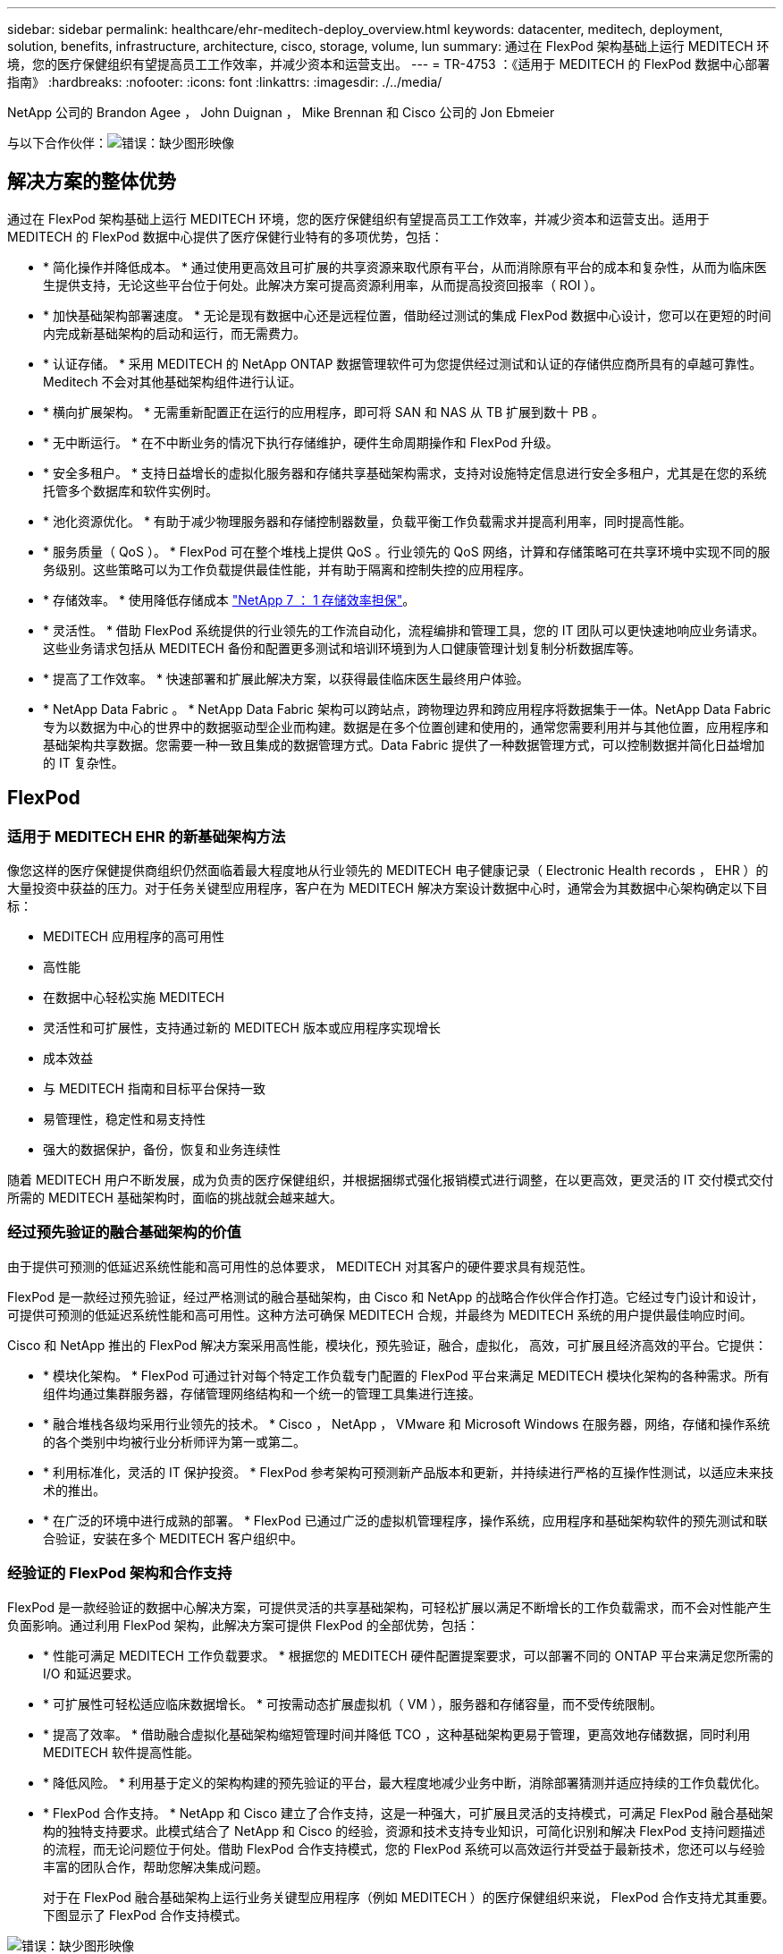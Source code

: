 ---
sidebar: sidebar 
permalink: healthcare/ehr-meditech-deploy_overview.html 
keywords: datacenter, meditech, deployment, solution, benefits, infrastructure, architecture, cisco, storage, volume, lun 
summary: 通过在 FlexPod 架构基础上运行 MEDITECH 环境，您的医疗保健组织有望提高员工工作效率，并减少资本和运营支出。 
---
= TR-4753 ：《适用于 MEDITECH 的 FlexPod 数据中心部署指南》
:hardbreaks:
:nofooter: 
:icons: font
:linkattrs: 
:imagesdir: ./../media/


NetApp 公司的 Brandon Agee ， John Duignan ， Mike Brennan 和 Cisco 公司的 Jon Ebmeier

与以下合作伙伴：image:cisco logo.png["错误：缺少图形映像"]



== 解决方案的整体优势

通过在 FlexPod 架构基础上运行 MEDITECH 环境，您的医疗保健组织有望提高员工工作效率，并减少资本和运营支出。适用于 MEDITECH 的 FlexPod 数据中心提供了医疗保健行业特有的多项优势，包括：

* * 简化操作并降低成本。 * 通过使用更高效且可扩展的共享资源来取代原有平台，从而消除原有平台的成本和复杂性，从而为临床医生提供支持，无论这些平台位于何处。此解决方案可提高资源利用率，从而提高投资回报率（ ROI ）。
* * 加快基础架构部署速度。 * 无论是现有数据中心还是远程位置，借助经过测试的集成 FlexPod 数据中心设计，您可以在更短的时间内完成新基础架构的启动和运行，而无需费力。
* * 认证存储。 * 采用 MEDITECH 的 NetApp ONTAP 数据管理软件可为您提供经过测试和认证的存储供应商所具有的卓越可靠性。Meditech 不会对其他基础架构组件进行认证。
* * 横向扩展架构。 * 无需重新配置正在运行的应用程序，即可将 SAN 和 NAS 从 TB 扩展到数十 PB 。
* * 无中断运行。 * 在不中断业务的情况下执行存储维护，硬件生命周期操作和 FlexPod 升级。
* * 安全多租户。 * 支持日益增长的虚拟化服务器和存储共享基础架构需求，支持对设施特定信息进行安全多租户，尤其是在您的系统托管多个数据库和软件实例时。
* * 池化资源优化。 * 有助于减少物理服务器和存储控制器数量，负载平衡工作负载需求并提高利用率，同时提高性能。
* * 服务质量（ QoS ）。 * FlexPod 可在整个堆栈上提供 QoS 。行业领先的 QoS 网络，计算和存储策略可在共享环境中实现不同的服务级别。这些策略可以为工作负载提供最佳性能，并有助于隔离和控制失控的应用程序。
* * 存储效率。 * 使用降低存储成本 http://www.netapp.com/us/media/netapp-aff-efficiency-guarantee.pdf["NetApp 7 ： 1 存储效率担保"^]。
* * 灵活性。 * 借助 FlexPod 系统提供的行业领先的工作流自动化，流程编排和管理工具，您的 IT 团队可以更快速地响应业务请求。这些业务请求包括从 MEDITECH 备份和配置更多测试和培训环境到为人口健康管理计划复制分析数据库等。
* * 提高了工作效率。 * 快速部署和扩展此解决方案，以获得最佳临床医生最终用户体验。
* * NetApp Data Fabric 。 * NetApp Data Fabric 架构可以跨站点，跨物理边界和跨应用程序将数据集于一体。NetApp Data Fabric 专为以数据为中心的世界中的数据驱动型企业而构建。数据是在多个位置创建和使用的，通常您需要利用并与其他位置，应用程序和基础架构共享数据。您需要一种一致且集成的数据管理方式。Data Fabric 提供了一种数据管理方式，可以控制数据并简化日益增加的 IT 复杂性。




== FlexPod



=== 适用于 MEDITECH EHR 的新基础架构方法

像您这样的医疗保健提供商组织仍然面临着最大程度地从行业领先的 MEDITECH 电子健康记录（ Electronic Health records ， EHR ）的大量投资中获益的压力。对于任务关键型应用程序，客户在为 MEDITECH 解决方案设计数据中心时，通常会为其数据中心架构确定以下目标：

* MEDITECH 应用程序的高可用性
* 高性能
* 在数据中心轻松实施 MEDITECH
* 灵活性和可扩展性，支持通过新的 MEDITECH 版本或应用程序实现增长
* 成本效益
* 与 MEDITECH 指南和目标平台保持一致
* 易管理性，稳定性和易支持性
* 强大的数据保护，备份，恢复和业务连续性


随着 MEDITECH 用户不断发展，成为负责的医疗保健组织，并根据捆绑式强化报销模式进行调整，在以更高效，更灵活的 IT 交付模式交付所需的 MEDITECH 基础架构时，面临的挑战就会越来越大。



=== 经过预先验证的融合基础架构的价值

由于提供可预测的低延迟系统性能和高可用性的总体要求， MEDITECH 对其客户的硬件要求具有规范性。

FlexPod 是一款经过预先验证，经过严格测试的融合基础架构，由 Cisco 和 NetApp 的战略合作伙伴合作打造。它经过专门设计和设计，可提供可预测的低延迟系统性能和高可用性。这种方法可确保 MEDITECH 合规，并最终为 MEDITECH 系统的用户提供最佳响应时间。

Cisco 和 NetApp 推出的 FlexPod 解决方案采用高性能，模块化，预先验证，融合，虚拟化， 高效，可扩展且经济高效的平台。它提供：

* * 模块化架构。 * FlexPod 可通过针对每个特定工作负载专门配置的 FlexPod 平台来满足 MEDITECH 模块化架构的各种需求。所有组件均通过集群服务器，存储管理网络结构和一个统一的管理工具集进行连接。
* * 融合堆栈各级均采用行业领先的技术。 * Cisco ， NetApp ， VMware 和 Microsoft Windows 在服务器，网络，存储和操作系统的各个类别中均被行业分析师评为第一或第二。
* * 利用标准化，灵活的 IT 保护投资。 * FlexPod 参考架构可预测新产品版本和更新，并持续进行严格的互操作性测试，以适应未来技术的推出。
* * 在广泛的环境中进行成熟的部署。 * FlexPod 已通过广泛的虚拟机管理程序，操作系统，应用程序和基础架构软件的预先测试和联合验证，安装在多个 MEDITECH 客户组织中。




=== 经验证的 FlexPod 架构和合作支持

FlexPod 是一款经验证的数据中心解决方案，可提供灵活的共享基础架构，可轻松扩展以满足不断增长的工作负载需求，而不会对性能产生负面影响。通过利用 FlexPod 架构，此解决方案可提供 FlexPod 的全部优势，包括：

* * 性能可满足 MEDITECH 工作负载要求。 * 根据您的 MEDITECH 硬件配置提案要求，可以部署不同的 ONTAP 平台来满足您所需的 I/O 和延迟要求。
* * 可扩展性可轻松适应临床数据增长。 * 可按需动态扩展虚拟机（ VM ），服务器和存储容量，而不受传统限制。
* * 提高了效率。 * 借助融合虚拟化基础架构缩短管理时间并降低 TCO ，这种基础架构更易于管理，更高效地存储数据，同时利用 MEDITECH 软件提高性能。
* * 降低风险。 * 利用基于定义的架构构建的预先验证的平台，最大程度地减少业务中断，消除部署猜测并适应持续的工作负载优化。
* * FlexPod 合作支持。 * NetApp 和 Cisco 建立了合作支持，这是一种强大，可扩展且灵活的支持模式，可满足 FlexPod 融合基础架构的独特支持要求。此模式结合了 NetApp 和 Cisco 的经验，资源和技术支持专业知识，可简化识别和解决 FlexPod 支持问题描述的流程，而无论问题位于何处。借助 FlexPod 合作支持模式，您的 FlexPod 系统可以高效运行并受益于最新技术，您还可以与经验丰富的团队合作，帮助您解决集成问题。
+
对于在 FlexPod 融合基础架构上运行业务关键型应用程序（例如 MEDITECH ）的医疗保健组织来说， FlexPod 合作支持尤其重要。下图显示了 FlexPod 合作支持模式。



image:ehr-meditech-deploy_image2.png["错误：缺少图形映像"]

除了这些优势之外，采用 MEDITECH 解决方案的 FlexPod 数据中心堆栈的每个组件还为 MEDITECH EHR 工作流提供了特定优势。



=== Cisco Unified Computing System

Cisco Unified Computing System （ Cisco UCS ）是一个自我集成的自我感知系统，由一个管理域组成，该管理域与统一 I/O 基础架构互连。为了使基础架构能够提供最可用的关键患者信息，适用于 MEDITECH 环境的 Cisco UCS 已与 MEDITECH 基础架构建议和最佳实践保持一致。

基于 Cisco UCS 架构的 MEDITECH 的基础是 Cisco UCS 技术，它具有集成的系统管理， Intel Xeon 处理器和服务器虚拟化功能。这些集成技术可解决数据中心挑战，并帮助您实现 MEDITECH 数据中心设计的目标。Cisco UCS 将 LAN ， SAN 和系统管理统一为一个简化的链路，用于机架式服务器，刀片式服务器和 VM 。Cisco UCS 是一种端到端 I/O 架构，它整合了 Cisco Unified Fabric 和 Cisco Fabric Extender Technology （ FEX 技术），可将 Cisco UCS 中的每个组件连接到一个网络结构和一个网络层。

该系统可以部署为一个或多个逻辑单元，这些逻辑单元可整合并扩展到多个刀片式服务器机箱，机架服务器，机架和数据中心。该系统实施了一个彻底简化的架构，消除了在传统刀片式服务器机箱和机架服务器中填充多个冗余设备的情况。在传统系统中，以太网和 FC 适配器以及机箱管理模块等冗余设备会造成多层复杂性。Cisco UCS 由一对冗余的 Cisco UCS 互联阵列（ Fabric Interconnects ， CLI ）组成，可为所有 I/O 流量提供单点管理和单点控制。

Cisco UCS 使用服务配置文件来帮助确保 Cisco UCS 基础架构中的虚拟服务器配置正确。服务配置文件由网络，存储和计算策略组成，这些策略由每个领域的主题专家创建一次。服务配置文件包括有关服务器标识的关键服务器信息，例如 LAN 和 SAN 寻址， I/O 配置，固件版本，启动顺序，网络虚拟 LAN （ VLAN ），物理端口和 QoS 策略。可以在几分钟内动态创建服务配置文件并将其与系统中的任何物理服务器相关联，而无需花费数小时或数天的时间。将服务配置文件与物理服务器关联起来只需执行一项简单的操作，即可在环境中的服务器之间迁移身份，而无需更改任何物理配置。它有助于为已停用的服务器快速配置更换件。

使用服务配置文件有助于确保服务器在整个企业中的配置一致。如果使用多个 Cisco UCS 管理域，则 Cisco UCS Central 可以使用全局服务配置文件在各个域之间同步配置和策略信息。如果需要在一个域中执行维护，则可以将虚拟基础架构迁移到另一个域。这种方法有助于确保即使单个域脱机，应用程序也能继续以高可用性运行。

为了证明它符合服务器配置要求， Cisco UCS 已在多年的时间里与 MEDITECH 进行了广泛的测试。Cisco UCS 是一个受支持的服务器平台，如 MEDITECH 产品资源系统支持站点所示。



=== Cisco 网络

Cisco Nexus 交换机和 Cisco MDS 多层控制器可提供企业级连接和 SAN 整合。Cisco 多协议存储网络通过提供以下灵活性和选项降低业务风险： FC ，光纤连接（ Fibre Connection ， Ficon ），以太网 FC （ FCoE ）， IP 上 SCSI （ iSCSI ）和 IP 上 FC （ FCIP ）。

Cisco Nexus 交换机可在一个平台中提供最全面的数据中心网络功能集之一。它们可以为数据中心和园区核心提供高性能和高密度。此外，它们还为数据中心聚合，行尾和数据中心互连部署提供了一整套功能，可在一个具有高度弹性的模块化平台中实现。

Cisco UCS 可将计算资源与 Cisco Nexus 交换机和统一 I/O 网络结构相集成，从而识别和处理不同类型的网络流量。此流量包括存储 I/O ，流式桌面流量，管理以及对临床和业务应用程序的访问。您可以获得：

* * 基础架构可扩展性。 * 虚拟化，高效的电耗和散热，自动化的云扩展，高密度和高性能都支持高效的数据中心增长。
* * 操作连续性。 * 该设计集成了硬件， NX-OS 软件功能和管理功能，可支持零停机环境。
* * 网络和计算机 QoS 。 * Cisco 在网络，存储和计算网络结构中提供策略驱动型服务级别（ CoS ）和 QoS ，以实现任务关键型应用程序的最佳性能。
* * 传输灵活性。 * 利用经济高效的解决方案逐步采用新的网络技术。


Cisco UCS 与 Cisco Nexus 交换机和 Cisco MDS 多层控制器相结合，可为 MEDITECH 提供最佳的计算，网络和 SAN 连接解决方案。



=== NetApp ONTAP

运行 ONTAP 软件的 NetApp 存储可降低整体存储成本，同时提供 MEDITECH 工作负载所需的低延迟读写响应时间和 IOPS 。ONTAP 支持全闪存和混合存储配置，可创建满足 MEDITECH 要求的最佳存储平台。NetApp 闪存加速系统已获得 MEDITECH 的验证和认证，可为作为 MEDITECH 客户的您提供性能和响应能力，这是对延迟敏感的 MEDITECH 运营的关键。通过在一个集群中创建多个故障域， NetApp 系统还可以将生产与非生产隔离开来。此外， NetApp 系统还可以为采用 ONTAP QoS 的工作负载提供最低性能保障，从而减少性能问题。

ONTAP 软件的横向扩展架构可以灵活地适应各种 I/O 工作负载。为了提供临床应用程序所需的必要吞吐量和低延迟，同时提供模块化横向扩展架构，全闪存配置通常用于 ONTAP 架构。NetApp AFF 节点可以在同一个横向扩展集群中与混合（ HDD 和闪存）存储节点组合使用，这些存储节点适用于存储高吞吐量的大型数据集。除了经过 MEDITECH 批准的备份解决方案之外，您还可以将 MEDITECH 环境从昂贵的固态驱动器（ SSD ）存储克隆，复制和备份到其他节点上更经济的 HDD 存储。此方法符合或超出了 MEDITECH 对基于 SAN 的克隆和生产池备份的指导原则。

许多 ONTAP 功能在 MEDITECH 环境中特别有用：简化管理，提高可用性和自动化以及减少所需的总存储量。借助这些功能，您可以：

* * 卓越的性能。 * NetApp AFF 解决方案共享统一存储架构， ONTAP 软件，管理界面，丰富的数据服务以及其他 NetApp FAS 产品系列所具有的高级功能集。全闪存介质与 ONTAP 的这种创新组合，通过行业领先的 ONTAP 软件质量，为全闪存存储提供稳定一致的低延迟和高 IOPS 。
* * 存储效率。 * 利用重复数据删除， NetApp FlexClone 数据复制技术，实时压缩，实时数据缩减，精简复制，精简配置， 和聚合重复数据删除。
+
NetApp 重复数据删除可在 NetApp FlexVol 卷或数据成分卷中提供块级重复数据删除。从本质上说，重复数据删除会删除重复的块，从而仅在 FlexVol 卷或数据成分卷中存储唯一的块。

+
重复数据删除的粒度较高，并且在 FlexVol 卷或数据成分卷的活动文件系统上运行。它是应用程序透明的；因此，您可以使用它对使用 NetApp 系统的任何应用程序生成的数据进行重复数据删除。您可以将卷重复数据删除作为实时进程运行（从 ONTAP 8.3.2 开始）。您也可以将其作为后台进程运行，您可以将其配置为自动运行，计划运行或通过命令行界面， NetApp ONTAP System Manager 或 NetApp Active IQ Unified Manager 手动运行。

+
下图显示了 NetApp 重复数据删除在最高级别的工作原理。



image:ehr-meditech-deploy_image3.png["错误：缺少图形映像"]

* * 节省空间的克隆。 * 借助 FlexClone 功能，您几乎可以即时创建克隆，以支持备份和测试环境刷新。只有在进行更改后，这些克隆才会占用更多存储。
* * NetApp Snapshot 和 SnapMirror 技术。 * ONTAP 可以为 MEDITECH 主机使用的逻辑单元号（ LUN ）创建节省空间的 Snapshot 副本。对于双站点部署，您可以实施 SnapMirror 软件，以实现更多数据复制和故障恢复能力。
* * 集成数据保护。 * 完整的数据保护和灾难恢复功能可帮助您保护关键数据资产并提供灾难恢复。
* * 无中断运行。 * 您可以执行升级和维护，而无需使数据脱机。
* * QoS 和自适应 QoS （ AQoS ）。 * 存储 QoS 可用于限制潜在的抢占资源的工作负载。更重要的是， QoS 可以保证像 MEDITECH 生产这样的关键工作负载的最低性能。通过限制争用， NetApp QoS 可以减少与性能相关的问题。AQO 可与预定义的策略组结合使用，您可以将这些策略组直接应用于卷。这些策略组可以自动扩展吞吐量上限或下限到卷大小，从而在卷大小发生变化时保持 IOPS 与 TB 和 GB 的比率。
* * NetApp Data Fabric 。 * NetApp Data Fabric 简化并集成了云和内部环境中的数据管理，加快了数字化转型的步伐。它提供一致且集成的数据管理服务和应用程序，以提高数据可见性和洞察力，实现数据访问和控制以及数据保护和安全性。NetApp 与 Amazon Web Services （ AWS ）， Azure ， Google Cloud Platform 和 IBM Cloud Cloud Cloud Cloud Cloud Cloud 相集成，为您提供广泛的选择。


下图显示了适用于 MEDITECH 工作负载的 FlexPod 架构。

image:ehr-meditech-deploy_image4.png["错误：缺少图形映像"]



== MEDITECH 概述

Medical Information Technology ， Inc. （通常称为 MEDITECH ）是一家总部位于马萨诸塞州的软件公司，负责为医疗保健组织提供信息系统。Meditech 提供了一个 EHR 系统，用于存储和组织最新的患者数据，并为临床工作人员提供数据。患者数据包括但不限于人口统计信息，病历，药物，实验室测试结果； 放射学图像；以及年龄，高度和重量等个人信息。

本文档不会介绍 MEDITECH 软件支持的广泛功能。附录 A 提供了有关这些广泛的 MEDITECH 功能集的详细信息。Meditech 应用程序需要多个 VM 来支持这些功能。要部署这些应用程序，请参见 MEDITECH 的建议。

从存储系统角度来看，对于每个部署，所有 MEDITECH 软件系统都需要一个分布式以患者为中心的数据库。Meditech 拥有自己的专有数据库，该数据库使用 Windows 操作系统。

bridgehead 和 Commvault 是两个备份软件应用程序，均已通过 NetApp 和 MEDITECH 的认证。本文档不会介绍这些备份应用程序的部署。

本文档的主要重点是，使 FlexPod 堆栈（服务器和存储）能够满足 MEDITECH 数据库的性能驱动型要求以及 EHR 环境中的备份要求。



=== 专为特定的 MEDITECH 工作负载而设计

Meditech 不会转售服务器，网络或存储硬件，虚拟机管理程序或操作系统； 但是，它对基础架构堆栈的每个组件都有特定的要求。因此， Cisco 和 NetApp 携手测试并支持 FlexPod 数据中心的成功配置，部署和支持，以满足像您这样的客户对 MEDITECH 生产环境的要求。



=== Meditech 类别

Meditech 会将部署规模与 1 到 6 之间的类别编号关联起来。类别 1 表示最小的 MEDITECH 部署，类别 6 表示最大的 MEDITECH 部署。

有关每个类别中 MEDITECH 主机的 I/O 特征和性能要求的信息，请参见 NetApp https://fieldportal.netapp.com/content/198446["TR-4190 ：《适用于 MEDITECH 环境的 NetApp 规模估算准则》"^]。



=== Meditech 平台

MEDITECH expanse 平台是该公司 EHR 软件的最新版本。早期的 MEDITECH 平台是客户端 / 服务器 5.x 和魔力平台。本节介绍与 MEDITECH 主机及其存储要求相关的 MEDITECH 平台（适用于 expanse ， 6.x ， C/S 5.x 和 Magic ）。

对于上述所有 MEDITECH 平台，多个服务器运行 MEDITECH 软件并执行各种任务。上图显示了一个典型的 MEDITECH 系统，其中包括用作应用程序数据库服务器的 MEDITECH 主机和其他 MEDITECH 服务器。其他 MEDITECH 服务器的示例包括数据存储库应用程序，扫描和归档应用程序以及后台作业客户端。有关其他 MEDITECH 服务器的完整列表，请参见《硬件配置建议》（对于新部署）和《硬件评估任务》（对于现有部署）文档。您可以通过 MEDITECH 系统集成商或您的 MEDITECH 技术客户经理（ Technical Account Manager ， TAM ）从 MEDITECH 获取这些文档。



=== MEDITECH 主机

MEDITECH 主机是数据库服务器。此主机也称为 MEDITECH 文件服务器（对于 expanse ， 6.x 或 C/S 5.x 平台）或魔力机器（对于魔力平台）。本文档使用术语 MEDITECH 主机来指代 MEDITECH 文件服务器或魔力机器。

Meditech 主机可以是在 Microsoft Windows Server 操作系统上运行的物理服务器或 VM 。在现场最常见的情况是， MEDITECH 主机部署为在 VMware ESXi 服务器上运行的 Windows VM 。截至本文撰写时， VMware 是 MEDITECH 唯一支持的虚拟机管理程序。MEDITECH 主机将其程序，词典和数据文件存储在 Windows 系统上的 Microsoft Windows 驱动器（例如驱动器 E ）上。

在虚拟环境中， Windows E 驱动器驻留在通过物理兼容模式下的原始设备映射（ Raw Device Mapping ， RDM ）连接到 VM 的 LUN 上。在这种情况下， MEDITECH 不支持将虚拟机磁盘（ VMDK ）文件用作 Windows E 驱动器。



=== Meditech 主机工作负载 I/O 特征

每个 MEDITECH 主机和整个系统的 I/O 特征取决于您部署的 MEDITECH 平台。所有 MEDITECH 平台（ expanse ， 6.x ， C/S 5.x 和 Magic ）都会生成 100% 随机的工作负载。

MEDITECH expanse 平台产生的工作负载要求最高，因为它的每台主机写入操作和整体 IOPS 百分比最高，其次是 6.x ， C/S 5.x 和魔力平台。

有关 MEDITECH 工作负载说明的更多详细信息，请参见 https://www.netapp.com/us/media/tr-4190.pdf["TR-4190 ：《适用于 MEDITECH 环境的 NetApp 规模估算准则》"^]。



=== 存储网络

Meditech 要求对 NetApp FAS 或 AFF 系统与所有类别的 MEDITECH 主机之间的数据流量使用 FC 协议。



=== MEDITECH 主机的存储表示

每个 MEDITECH 主机都使用两个 Windows 驱动器：

* * 驱动器 C.* 此驱动器用于存储 Windows Server 操作系统和 MEDITECH 主机应用程序文件。
* * 驱动器 e* MEDITECH 主机将其程序，词典和数据文件存储在 Windows Server 操作系统的驱动器 E 上。驱动器 E 是使用 FC 协议从 NetApp FAS 或 AFF 系统映射的 LUN 。Meditech 要求使用 FC 协议，以满足 MEDITECH 主机的 IOPS 以及读写延迟要求。




=== 卷和 LUN 命名约定

Meditech 要求对所有 LUN 使用特定的命名约定。

在进行任何存储部署之前，请验证 MEDITECH 硬件配置建议，以确认 LUN 的命名约定。MEDITECH 备份过程依靠卷和 LUN 命名约定来正确标识要备份的特定 LUN 。



== 全面的管理工具和自动化功能



=== 采用 Cisco UCS Manager 的 Cisco UCS

Cisco 侧重于提供卓越数据中心基础架构的三个关键要素：简化，安全性和可扩展性。Cisco UCS Manager 软件与平台模块化相结合，可提供一个简化，安全且可扩展的桌面虚拟化平台：

* * 简化。 * Cisco UCS 提供了一种全新的行业标准计算方法，并为所有工作负载提供了数据中心基础架构的核心。Cisco UCS 具有许多功能和优势，包括减少所需服务器数量以及减少每台服务器使用的缆线数量。另一项重要功能是能够通过 Cisco UCS 服务配置文件快速部署或重新配置服务器。由于需要管理的服务器和缆线更少，并且服务器和应用程序工作负载配置更简化，因此操作也得到了简化。使用 Cisco UCS Manager 服务配置文件，可以在几分钟内配置多个刀片式服务器和机架式服务器。Cisco UCS 服务配置文件消除了服务器集成操作手册并消除了配置偏差。这种方法可以加快最终用户的工作效率，提高业务灵活性，并允许将 IT 资源分配给其他任务。
+
Cisco UCS Manager 可自动执行许多常见且容易出错的数据中心操作，例如配置和配置服务器，网络和存储访问基础架构。此外，具有较大内存占用空间的 Cisco UCS B 系列刀片式服务器和 C 系列机架式服务器还可以提高应用程序用户密度，从而有助于降低服务器基础架构要求。

+
通过简化，可以更快，更成功地部署 MEDITECH 基础架构。

* * 安全。 * 虽然虚拟机本身比物理前代产品更安全，但它们带来了新的安全挑战。使用虚拟桌面等通用基础架构的任务关键型 Web 和应用程序服务器现在面临的安全威胁风险更高。现在， VM 间流量已经成为 IT 经理必须考虑的一个重要安全问题，尤其是在 VM 使用 VMware vMotion 在服务器基础架构间移动的动态环境中。
+
因此，虚拟化显著增加了对 VM 级别策略和安全性的感知需求，尤其是考虑到 VM 在扩展计算基础架构中的移动性具有动态性和流动性。新虚拟桌面的快速普及进一步增强了虚拟化感知型网络和安全基础架构的重要性。适用于桌面虚拟化的 Cisco 数据中心基础架构（ Cisco UCS ， Cisco MDS 和 Cisco Nexus 系列解决方案）可提供强大的数据中心，网络和桌面安全性，并提供从桌面到虚拟机管理程序的全面安全性。通过对虚拟桌面进行分段，虚拟机感知型策略和管理以及 LAN 和 WAN 基础架构中的网络安全性，增强了安全性。

* * 可扩展。 * 虚拟化解决方案的增长是不可避免的，因此解决方案必须能够随着这种增长进行扩展和可预测的扩展。Cisco 虚拟化解决方案支持高 VM 密度（每台服务器具有 VM ），更多服务器可通过近乎线性的性能进行扩展。Cisco 数据中心基础架构提供了一个灵活的平台来实现增长并提高业务灵活性。Cisco UCS Manager 服务配置文件允许按需配置主机，并使部署数百台主机与部署数十台主机一样简单。
+
Cisco UCS 服务器可提供近乎线性的性能和可扩展性。Cisco UCS 实施了获得专利的 Cisco 扩展内存技术，可通过更少的插槽提供较大的内存占用空间（通过双插槽和四插槽服务器可扩展到 1 TB 的内存）。通过使用统一网络结构技术作为组件， Cisco UCS 服务器聚合带宽可扩展到每台服务器高达 80 Gbps ，而北向 Cisco UCS 互联阵列可按线路速率输出 2Tbps 。此功能有助于防止桌面虚拟化 I/O 和内存瓶颈。Cisco UCS 采用基于统一网络结构的高性能，低延迟网络架构，可支持大量虚拟桌面流量，包括高分辨率视频和通信流量。此外，作为 FlexPod 虚拟化解决方案的一部分， ONTAP 还有助于在启动和登录风暴期间保持数据可用性和最佳性能。

+
Cisco UCS ， Cisco MDS 和 Cisco Nexus 数据中心基础架构设计为增长提供了一个出色的平台。您可以透明地扩展服务器，网络和存储资源，以支持桌面虚拟化，数据中心应用程序和云计算。





=== VMware vCenter Server

VMware vCenter Server 为管理 MEDITECH 环境提供了一个集中式平台，使您的医疗保健组织可以放心地自动化和交付虚拟基础架构：

* * 部署简单。 * 使用虚拟设备快速轻松地部署 vCenter Server 。
* * 集中控制和可见性。 * 从一个位置管理整个 VMware vSphere 基础架构。
* * 主动式优化。 * 分配和优化资源以实现最高效率。
* * 管理。 * 使用功能强大的插件和工具简化管理并扩展控制。




=== 适用于 VMware vSphere 的 Virtual Storage Console

NetApp 的 Virtual Storage Console （ VSC ）， vSphere API for Storage Awareness （ VASA ） Provider 和 VMware Storage Replication Adapter （ SRA ） for VMware vSphere 构成了一个虚拟设备。此产品套件将 SRA 和 VASA Provider 作为 vCenter Server 的插件，可为使用 NetApp 存储系统的 VMware 环境中的 VM 提供端到端生命周期管理。

VSC ， VASA Provider 和 SRA 虚拟设备可与 VMware vSphere Web Client 平稳集成，并支持您使用 SSO 服务。在具有多个 VMware vCenter Server 实例的环境中，要管理的每个 vCenter Server 实例都必须有自己注册的 VSC 实例。通过 VSC 信息板页面，您可以快速检查数据存储库和 VM 的整体状态。

通过部署 VSC ， VASA Provider 和 SRA 虚拟设备，您可以执行以下任务：

* * 使用 VSC 部署和管理存储以及配置 ESXi 主机。 * 您可以使用 VSC 为 VMware 环境中的存储控制器添加凭据，删除凭据，分配凭据以及设置权限。此外，您还可以管理连接到 NetApp 存储系统的 ESXi 服务器。只需单击几下鼠标，即可为所有主机设置主机超时， NAS 和多路径的建议最佳实践值。您还可以查看存储详细信息并收集诊断信息。
* * 使用 VASA Provider 创建存储功能配置文件并设置警报。 * 启用 VASA Provider 扩展后，适用于 ONTAP 的 VASA Provider 将注册到 VSC 中。您可以创建和使用存储功能配置文件和虚拟数据存储库。您还可以设置警报，以便在卷和聚合的阈值接近全满时向您发出警报。您可以监控 VMDK 以及在虚拟数据存储库上创建的 VM 的性能。
* * 使用 SRA 进行灾难恢复。 * 您可以使用 SRA 在环境中配置受保护站点和恢复站点，以便在发生故障时进行灾难恢复。




=== NetApp OnCommand Insight 和 ONTAP

NetApp OnCommand Insight 将基础架构管理集成到了 MEDITECH 服务交付链中。这种方法可以使医疗保健组织更好地控制，自动化和分析存储，网络和计算基础架构。它可以优化您当前的基础架构，以获得最大收益，同时简化确定购买内容和购买时间的过程。它还可以降低与复杂技术迁移相关的风险。由于不需要代理，因此安装简单，无中断。系统会持续发现已安装的存储和 SAN 设备，并收集详细信息以全面了解整个存储环境。您可以快速识别滥用，错位，未充分利用或孤立的资产，并回收这些资产以推动未来的扩展。OnCommand Insight 可帮助您：

* * 优化现有资源。 * 利用已建立的最佳实践来识别滥用，未充分利用或孤立的资产，以避免出现问题并满足服务级别要求。
* * 做出更明智的决策。 * 实时数据有助于更快地解决容量问题，从而准确规划未来的购买，避免超支并推迟资本支出。
* * 加速 IT 计划。 * 更好地了解您的虚拟环境，帮助您管理风险，最大限度地减少停机时间并加快云部署速度。

